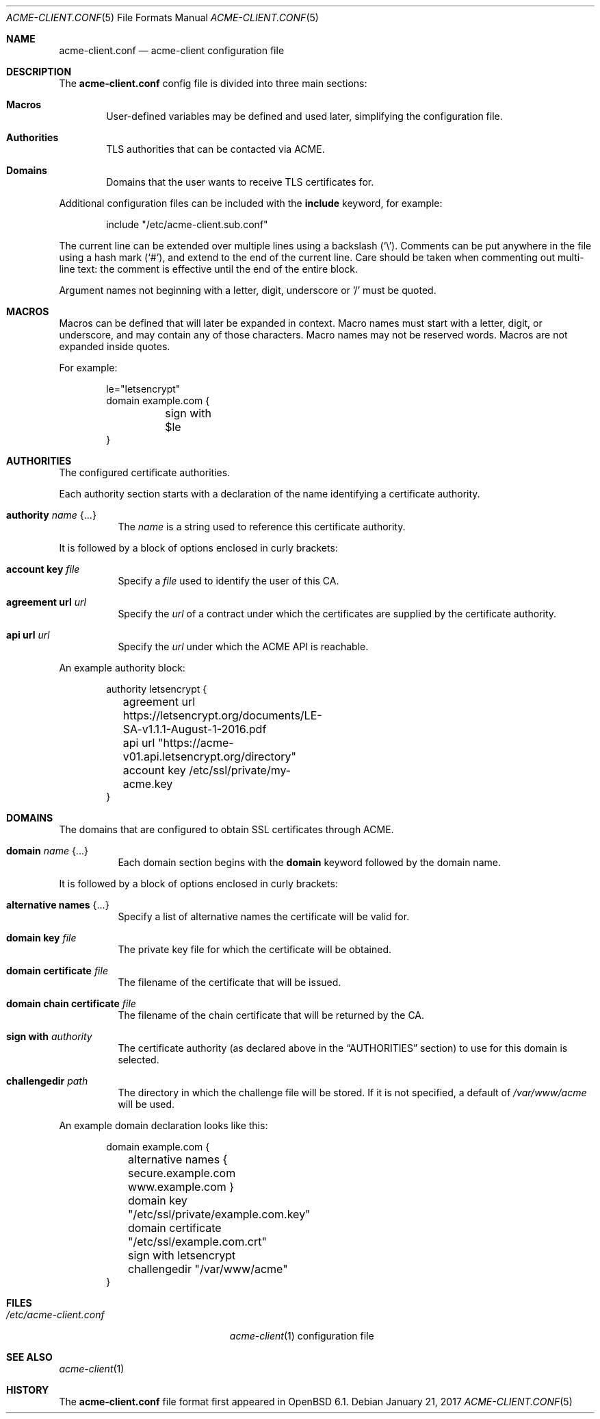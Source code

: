 .\"	$OpenBSD: acme-client.conf.5,v 1.4 2017/01/21 08:55:09 florian Exp $
.\"
.\" Copyright (c) 2005 Esben Norby <norby@openbsd.org>
.\" Copyright (c) 2004 Claudio Jeker <claudio@openbsd.org>
.\" Copyright (c) 2003, 2004 Henning Brauer <henning@openbsd.org>
.\" Copyright (c) 2002 Daniel Hartmeier <dhartmei@openbsd.org>
.\"
.\" Permission to use, copy, modify, and distribute this software for any
.\" purpose with or without fee is hereby granted, provided that the above
.\" copyright notice and this permission notice appear in all copies.
.\"
.\" THE SOFTWARE IS PROVIDED "AS IS" AND THE AUTHOR DISCLAIMS ALL WARRANTIES
.\" WITH REGARD TO THIS SOFTWARE INCLUDING ALL IMPLIED WARRANTIES OF
.\" MERCHANTABILITY AND FITNESS. IN NO EVENT SHALL THE AUTHOR BE LIABLE FOR
.\" ANY SPECIAL, DIRECT, INDIRECT, OR CONSEQUENTIAL DAMAGES OR ANY DAMAGES
.\" WHATSOEVER RESULTING FROM LOSS OF USE, DATA OR PROFITS, WHETHER IN AN
.\" ACTION OF CONTRACT, NEGLIGENCE OR OTHER TORTIOUS ACTION, ARISING OUT OF
.\" OR IN CONNECTION WITH THE USE OR PERFORMANCE OF THIS SOFTWARE.
.\"
.Dd $Mdocdate: January 21 2017 $
.Dt ACME-CLIENT.CONF 5
.Os
.Sh NAME
.Nm acme-client.conf
.Nd acme-client configuration file
.Sh DESCRIPTION
The
.Nm
config file is divided into three main sections:
.Bl -tag -width xxxx
.It Sy Macros
User-defined variables may be defined and used later, simplifying the
configuration file.
.It Sy Authorities
TLS authorities that can be contacted via ACME.
.It Sy Domains
Domains that the user wants to receive TLS certificates for.
.El
.Pp
Additional configuration files can be included with the
.Ic include
keyword, for example:
.Bd -literal -offset indent
include "/etc/acme-client.sub.conf"
.Ed
.Pp
The current line can be extended over multiple lines using a backslash
.Pq Sq \e .
Comments can be put anywhere in the file using a hash mark
.Pq Sq # ,
and extend to the end of the current line.
Care should be taken when commenting out multi-line text:
the comment is effective until the end of the entire block.
.Pp
Argument names not beginning with a letter, digit, underscore or '/'
must be quoted.
.Sh MACROS
Macros can be defined that will later be expanded in context.
Macro names must start with a letter, digit, or underscore,
and may contain any of those characters.
Macro names may not be reserved words.
Macros are not expanded inside quotes.
.Pp
For example:
.Bd -literal -offset indent
le="letsencrypt"
domain example.com {
	sign with $le
}
.Ed
.Sh AUTHORITIES
The configured certificate authorities.
.Pp
Each authority section starts with a declaration of the name identifying a
certificate authority.
.Bl -tag -width Ds
.It Ic authority Ar name Brq ...
The
.Ar name
is a string used to reference this certificate authority.
.El
.Pp
It is followed by a block of options enclosed in curly brackets:
.Bl -tag -width Ds
.It Ic account key Ar file
Specify a
.Ar file
used to identify the user of this CA.
.It Ic agreement url Ar url
Specify the
.Ar url
of a contract under which the certificates are supplied by the certificate
authority.
.It Ic api url Ar url
Specify the
.Ar url
under which the ACME API is reachable.
.El
.Pp
An example authority block:
.Bd -literal -offset indent
authority letsencrypt {
	agreement url https://letsencrypt.org/documents/LE-SA-v1.1.1-August-1-2016.pdf
	api url "https://acme-v01.api.letsencrypt.org/directory"
	account key /etc/ssl/private/my-acme.key
}
.Ed
.Sh DOMAINS
The domains that are configured to obtain SSL certificates through ACME.
.Bl -tag -width Ds
.It Ic domain Ar name Brq ...
Each domain section begins with the
.Ic domain
keyword followed by the domain name.
.El
.Pp
It is followed by a block of options enclosed in curly brackets:
.Bl -tag -width Ds
.It Ic alternative names Brq ...
Specify a list of alternative names the certificate will be valid for.
.It Ic domain key Ar file
The private key file for which the certificate will be obtained.
.It Ic domain certificate Ar file
The filename of the certificate that will be issued.
.It Ic domain chain certificate Ar file
The filename of the chain certificate that will be returned by the CA.
.It Ic sign with Ar authority
The certificate authority (as declared above in the
.Sx AUTHORITIES
section) to use for this domain is selected.
.It Ic challengedir Ar path
The directory in which the challenge file will be stored.
If it is not specified, a default of
.Pa /var/www/acme
will be used.
.El
.Pp
An example domain declaration looks like this:
.Bd -literal -offset indent
domain example.com {
	alternative names { secure.example.com www.example.com }
	domain key "/etc/ssl/private/example.com.key"
	domain certificate "/etc/ssl/example.com.crt"
	sign with letsencrypt
	challengedir "/var/www/acme"
}
.Ed
.Sh FILES
.Bl -tag -width "/etc/acme-client.conf" -compact
.It Pa /etc/acme-client.conf
.Xr acme-client 1
configuration file
.El
.Sh SEE ALSO
.Xr acme-client 1
.Sh HISTORY
The
.Nm
file format first appeared in
.Ox 6.1 .
